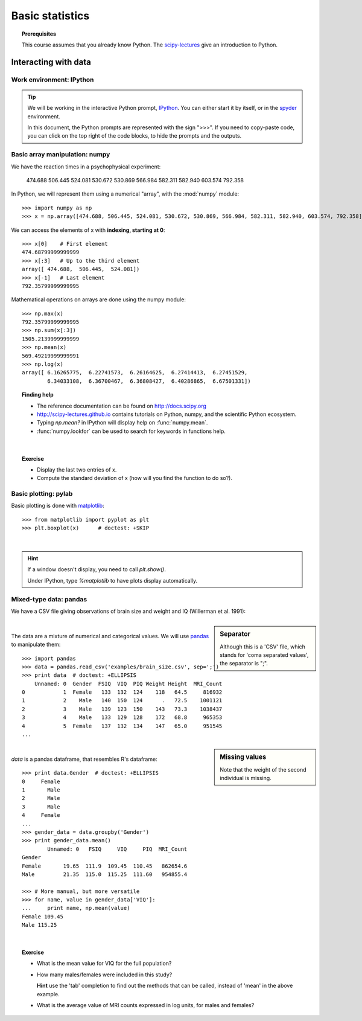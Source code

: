 =================
Basic statistics
=================

.. topic:: **Prerequisites**

   This course assumes that you already know Python. The `scipy-lectures
   <http://scipy-lectures.github.io>`_ give an introduction to Python.

Interacting with data
======================

Work environment: IPython
---------------------------

.. tip::

    We will be working in the interactive Python prompt, `IPython
    <http://ipython.org/>`_. You can either start it by itself, or in the 
    `spyder <http://code.google.com/p/spyderlib>`_ environment.

    In this document, the Python prompts are represented with the sign
    ">>>". If you need to copy-paste code, you can click on the top right
    of the code blocks, to hide the prompts and the outputs.

Basic array manipulation: numpy
--------------------------------

We have the reaction times in a psychophysical experiment:

  474.688  506.445  524.081  530.672  530.869 566.984  582.311  582.940 603.574  792.358

In Python, we will represent them using a numerical "array", with the
:mod:`numpy` module::

    >>> import numpy as np
    >>> x = np.array([474.688, 506.445, 524.081, 530.672, 530.869, 566.984, 582.311, 582.940, 603.574, 792.358])

We can access the elements of x with **indexing, starting at 0**::

    >>> x[0]    # First element
    474.68799999999999
    >>> x[:3]   # Up to the third element
    array([ 474.688,  506.445,  524.081])
    >>> x[-1]   # Last element
    792.35799999999995

Mathematical operations on arrays are done using the numpy module::

    >>> np.max(x)
    792.35799999999995
    >>> np.sum(x[:3])
    1505.2139999999999
    >>> np.mean(x)
    569.49219999999991
    >>> np.log(x)
    array([ 6.16265775,  6.22741573,  6.26164625,  6.27414413,  6.27451529,
            6.34033108,  6.36700467,  6.36808427,  6.40286865,  6.67501331])

.. topic:: **Finding help**

   * The reference documentation can be found on http://docs.scipy.org
   * http://scipy-lectures.github.io contains tutorials on Python, numpy,
     and the scientific Python ecosystem.
   * Typing `np.mean?` in IPython will display help on
     :func:`numpy.mean`.
   * :func:`numpy.lookfor` can be used to search for keywords in
     functions help.

|


.. topic:: **Exercise**
    :class: green

    * Display the last two entries of x.
    * Compute the standard deviation of x (how will you find the function
      to do so?).


Basic plotting: pylab
----------------------

.. image:: auto_examples/images/plot_basic_statistics_1.png
   :scale: 40
   :target: auto_examples/plot_localizer_analysis.html
   :align: right

Basic plotting is done with `matplotlib <http://matplotlib.org/>`_::

    >>> from matplotlib import pyplot as plt
    >>> plt.boxplot(x)      # doctest: +SKIP

|

.. hint::

   If a window doesn't display, you need to call `plt.show()`.

   Under IPython, type `%matplotlib` to have plots display automatically.

Mixed-type data: pandas
------------------------

We have a CSV file giving observations of brain size and weight and IQ
(Willerman et al. 1991):

  .. include:: examples/brain_size.csv
    :end-line: 5
    :literal:

.. sidebar:: **Separator**

   Although this is a 'CSV' file, which stands for 'coma separated
   values', the separator is ";".

|

The data are a mixture of numerical and categorical values. We will use
`pandas <http://pandas.pydata.org>`_ to manipulate them::

    >>> import pandas
    >>> data = pandas.read_csv('examples/brain_size.csv', sep=';')
    >>> print data  # doctest: +ELLIPSIS
        Unnamed: 0  Gender  FSIQ  VIQ  PIQ Weight Height  MRI_Count
    0            1  Female   133  132  124    118   64.5     816932
    1            2    Male   140  150  124      .   72.5    1001121
    2            3    Male   139  123  150    143   73.3    1038437
    3            4    Male   133  129  128    172   68.8     965353
    4            5  Female   137  132  134    147   65.0     951545
    ...

.. sidebar:: **Missing values**

   Note that the weight of the second individual is missing.

|

`data` is a pandas dataframe, that resembles R's dataframe::

    >>> print data.Gender  # doctest: +ELLIPSIS
    0     Female
    1       Male
    2       Male
    3       Male
    4     Female
    ...
    >>> gender_data = data.groupby('Gender')
    >>> print gender_data.mean()
            Unnamed: 0   FSIQ     VIQ     PIQ  MRI_Count
    Gender                                              
    Female       19.65  111.9  109.45  110.45   862654.6
    Male         21.35  115.0  115.25  111.60   954855.4

    >>> # More manual, but more versatile
    >>> for name, value in gender_data['VIQ']:
    ...     print name, np.mean(value)
    Female 109.45
    Male 115.25

|

.. topic:: **Exercise**
    :class: green

    * What is the mean value for VIQ for the full population?
    * How many males/females were included in this study?

      **Hint** use the 'tab' completion to find out the methods that can be
      called, instead of 'mean' in the above example.

    * What is the average value of MRI counts expressed in log units, for
      males and females?


